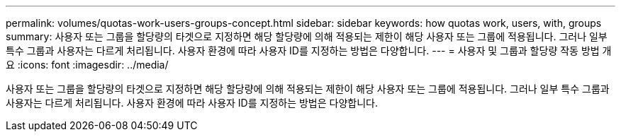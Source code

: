---
permalink: volumes/quotas-work-users-groups-concept.html 
sidebar: sidebar 
keywords: how quotas work, users, with, groups 
summary: 사용자 또는 그룹을 할당량의 타겟으로 지정하면 해당 할당량에 의해 적용되는 제한이 해당 사용자 또는 그룹에 적용됩니다. 그러나 일부 특수 그룹과 사용자는 다르게 처리됩니다. 사용자 환경에 따라 사용자 ID를 지정하는 방법은 다양합니다. 
---
= 사용자 및 그룹과 할당량 작동 방법 개요
:icons: font
:imagesdir: ../media/


[role="lead"]
사용자 또는 그룹을 할당량의 타겟으로 지정하면 해당 할당량에 의해 적용되는 제한이 해당 사용자 또는 그룹에 적용됩니다. 그러나 일부 특수 그룹과 사용자는 다르게 처리됩니다. 사용자 환경에 따라 사용자 ID를 지정하는 방법은 다양합니다.
